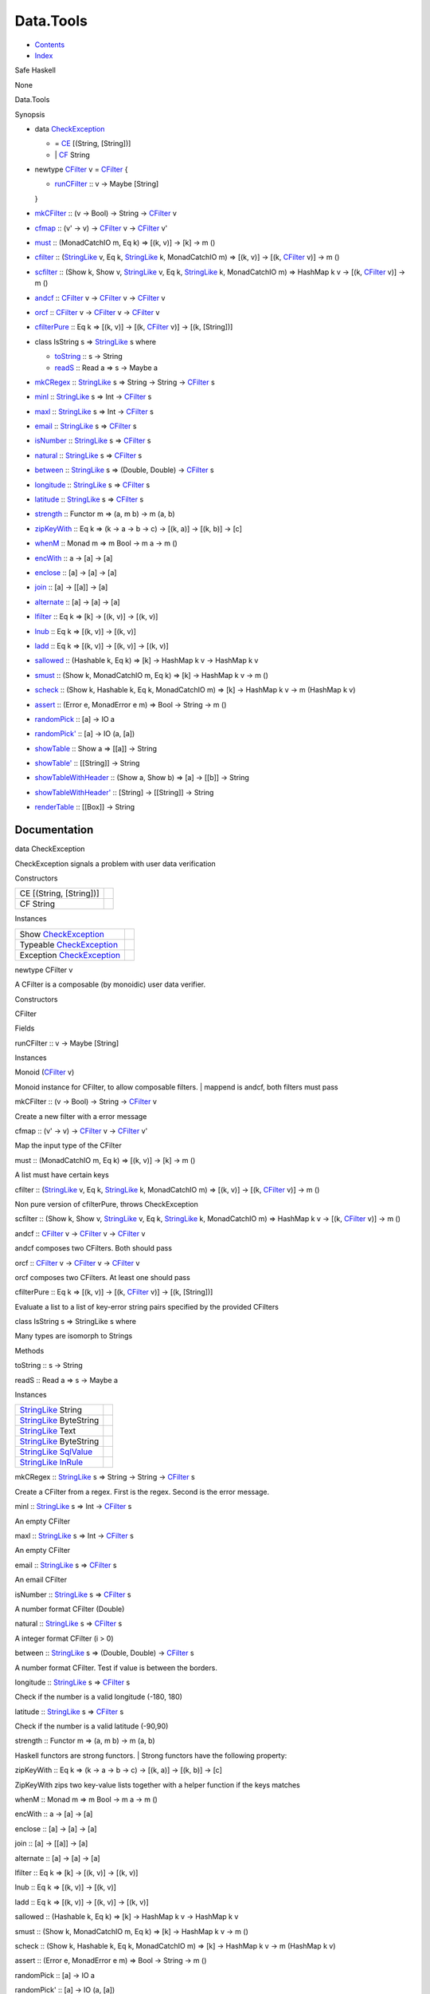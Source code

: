 ==========
Data.Tools
==========

-  `Contents <index.html>`__
-  `Index <doc-index.html>`__

 

Safe Haskell

None

Data.Tools

Synopsis

-  data `CheckException <#t:CheckException>`__

   -  = `CE <#v:CE>`__ [(String, [String])]
   -  \| `CF <#v:CF>`__ String

-  newtype `CFilter <#t:CFilter>`__ v = `CFilter <#v:CFilter>`__ {

   -  `runCFilter <#v:runCFilter>`__ :: v -> Maybe [String]

   }
-  `mkCFilter <#v:mkCFilter>`__ :: (v -> Bool) -> String ->
   `CFilter <Data-Tools.html#t:CFilter>`__ v
-  `cfmap <#v:cfmap>`__ :: (v' -> v) ->
   `CFilter <Data-Tools.html#t:CFilter>`__ v ->
   `CFilter <Data-Tools.html#t:CFilter>`__ v'
-  `must <#v:must>`__ :: (MonadCatchIO m, Eq k) => [(k, v)] -> [k] -> m
   ()
-  `cfilter <#v:cfilter>`__ ::
   (`StringLike <Data-Tools.html#t:StringLike>`__ v, Eq k,
   `StringLike <Data-Tools.html#t:StringLike>`__ k, MonadCatchIO m) =>
   [(k, v)] -> [(k, `CFilter <Data-Tools.html#t:CFilter>`__ v)] -> m ()
-  `scfilter <#v:scfilter>`__ :: (Show k, Show v,
   `StringLike <Data-Tools.html#t:StringLike>`__ v, Eq k,
   `StringLike <Data-Tools.html#t:StringLike>`__ k, MonadCatchIO m) =>
   HashMap k v -> [(k, `CFilter <Data-Tools.html#t:CFilter>`__ v)] -> m
   ()
-  `andcf <#v:andcf>`__ :: `CFilter <Data-Tools.html#t:CFilter>`__ v ->
   `CFilter <Data-Tools.html#t:CFilter>`__ v ->
   `CFilter <Data-Tools.html#t:CFilter>`__ v
-  `orcf <#v:orcf>`__ :: `CFilter <Data-Tools.html#t:CFilter>`__ v ->
   `CFilter <Data-Tools.html#t:CFilter>`__ v ->
   `CFilter <Data-Tools.html#t:CFilter>`__ v
-  `cfilterPure <#v:cfilterPure>`__ :: Eq k => [(k, v)] -> [(k,
   `CFilter <Data-Tools.html#t:CFilter>`__ v)] -> [(k, [String])]
-  class IsString s => `StringLike <#t:StringLike>`__ s where

   -  `toString <#v:toString>`__ :: s -> String
   -  `readS <#v:readS>`__ :: Read a => s -> Maybe a

-  `mkCRegex <#v:mkCRegex>`__ ::
   `StringLike <Data-Tools.html#t:StringLike>`__ s => String -> String
   -> `CFilter <Data-Tools.html#t:CFilter>`__ s
-  `minl <#v:minl>`__ :: `StringLike <Data-Tools.html#t:StringLike>`__ s
   => Int -> `CFilter <Data-Tools.html#t:CFilter>`__ s
-  `maxl <#v:maxl>`__ :: `StringLike <Data-Tools.html#t:StringLike>`__ s
   => Int -> `CFilter <Data-Tools.html#t:CFilter>`__ s
-  `email <#v:email>`__ :: `StringLike <Data-Tools.html#t:StringLike>`__
   s => `CFilter <Data-Tools.html#t:CFilter>`__ s
-  `isNumber <#v:isNumber>`__ ::
   `StringLike <Data-Tools.html#t:StringLike>`__ s =>
   `CFilter <Data-Tools.html#t:CFilter>`__ s
-  `natural <#v:natural>`__ ::
   `StringLike <Data-Tools.html#t:StringLike>`__ s =>
   `CFilter <Data-Tools.html#t:CFilter>`__ s
-  `between <#v:between>`__ ::
   `StringLike <Data-Tools.html#t:StringLike>`__ s => (Double, Double)
   -> `CFilter <Data-Tools.html#t:CFilter>`__ s
-  `longitude <#v:longitude>`__ ::
   `StringLike <Data-Tools.html#t:StringLike>`__ s =>
   `CFilter <Data-Tools.html#t:CFilter>`__ s
-  `latitude <#v:latitude>`__ ::
   `StringLike <Data-Tools.html#t:StringLike>`__ s =>
   `CFilter <Data-Tools.html#t:CFilter>`__ s
-  `strength <#v:strength>`__ :: Functor m => (a, m b) -> m (a, b)
-  `zipKeyWith <#v:zipKeyWith>`__ :: Eq k => (k -> a -> b -> c) -> [(k,
   a)] -> [(k, b)] -> [c]
-  `whenM <#v:whenM>`__ :: Monad m => m Bool -> m a -> m ()
-  `encWith <#v:encWith>`__ :: a -> [a] -> [a]
-  `enclose <#v:enclose>`__ :: [a] -> [a] -> [a]
-  `join <#v:join>`__ :: [a] -> [[a]] -> [a]
-  `alternate <#v:alternate>`__ :: [a] -> [a] -> [a]
-  `lfilter <#v:lfilter>`__ :: Eq k => [k] -> [(k, v)] -> [(k, v)]
-  `lnub <#v:lnub>`__ :: Eq k => [(k, v)] -> [(k, v)]
-  `ladd <#v:ladd>`__ :: Eq k => [(k, v)] -> [(k, v)] -> [(k, v)]
-  `sallowed <#v:sallowed>`__ :: (Hashable k, Eq k) => [k] -> HashMap k
   v -> HashMap k v
-  `smust <#v:smust>`__ :: (Show k, MonadCatchIO m, Eq k) => [k] ->
   HashMap k v -> m ()
-  `scheck <#v:scheck>`__ :: (Show k, Hashable k, Eq k, MonadCatchIO m)
   => [k] -> HashMap k v -> m (HashMap k v)
-  `assert <#v:assert>`__ :: (Error e, MonadError e m) => Bool -> String
   -> m ()
-  `randomPick <#v:randomPick>`__ :: [a] -> IO a
-  `randomPick' <#v:randomPick-39->`__ :: [a] -> IO (a, [a])
-  `showTable <#v:showTable>`__ :: Show a => [[a]] -> String
-  `showTable' <#v:showTable-39->`__ :: [[String]] -> String
-  `showTableWithHeader <#v:showTableWithHeader>`__ :: (Show a, Show b)
   => [a] -> [[b]] -> String
-  `showTableWithHeader' <#v:showTableWithHeader-39->`__ :: [String] ->
   [[String]] -> String
-  `renderTable <#v:renderTable>`__ :: [[Box]] -> String

Documentation
=============

data CheckException

CheckException signals a problem with user data verification

Constructors

+---------------------------+-----+
| CE [(String, [String])]   |     |
+---------------------------+-----+
| CF String                 |     |
+---------------------------+-----+

Instances

+-------------------------------------------------------------------+-----+
| Show `CheckException <Data-Tools.html#t:CheckException>`__        |     |
+-------------------------------------------------------------------+-----+
| Typeable `CheckException <Data-Tools.html#t:CheckException>`__    |     |
+-------------------------------------------------------------------+-----+
| Exception `CheckException <Data-Tools.html#t:CheckException>`__   |     |
+-------------------------------------------------------------------+-----+

newtype CFilter v

A CFilter is a composable (by monoidic) user data verifier.

Constructors

CFilter

 

Fields

runCFilter :: v -> Maybe [String]
     

Instances

Monoid (`CFilter <Data-Tools.html#t:CFilter>`__ v)

Monoid instance for CFilter, to allow composable filters. \| mappend is
andcf, both filters must pass

mkCFilter :: (v -> Bool) -> String ->
`CFilter <Data-Tools.html#t:CFilter>`__ v

Create a new filter with a error message

cfmap :: (v' -> v) -> `CFilter <Data-Tools.html#t:CFilter>`__ v ->
`CFilter <Data-Tools.html#t:CFilter>`__ v'

Map the input type of the CFilter

must :: (MonadCatchIO m, Eq k) => [(k, v)] -> [k] -> m ()

A list must have certain keys

cfilter :: (`StringLike <Data-Tools.html#t:StringLike>`__ v, Eq k,
`StringLike <Data-Tools.html#t:StringLike>`__ k, MonadCatchIO m) => [(k,
v)] -> [(k, `CFilter <Data-Tools.html#t:CFilter>`__ v)] -> m ()

Non pure version of cfilterPure, throws CheckException

scfilter :: (Show k, Show v,
`StringLike <Data-Tools.html#t:StringLike>`__ v, Eq k,
`StringLike <Data-Tools.html#t:StringLike>`__ k, MonadCatchIO m) =>
HashMap k v -> [(k, `CFilter <Data-Tools.html#t:CFilter>`__ v)] -> m ()

andcf :: `CFilter <Data-Tools.html#t:CFilter>`__ v ->
`CFilter <Data-Tools.html#t:CFilter>`__ v ->
`CFilter <Data-Tools.html#t:CFilter>`__ v

andcf composes two CFilters. Both should pass

orcf :: `CFilter <Data-Tools.html#t:CFilter>`__ v ->
`CFilter <Data-Tools.html#t:CFilter>`__ v ->
`CFilter <Data-Tools.html#t:CFilter>`__ v

orcf composes two CFilters. At least one should pass

cfilterPure :: Eq k => [(k, v)] -> [(k,
`CFilter <Data-Tools.html#t:CFilter>`__ v)] -> [(k, [String])]

Evaluate a list to a list of key-error string pairs specified by the
provided CFilters

class IsString s => StringLike s where

Many types are isomorph to Strings

Methods

toString :: s -> String

readS :: Read a => s -> Maybe a

Instances

+----------------------------------------------------------------------------------------------------+-----+
| `StringLike <Data-Tools.html#t:StringLike>`__ String                                               |     |
+----------------------------------------------------------------------------------------------------+-----+
| `StringLike <Data-Tools.html#t:StringLike>`__ ByteString                                           |     |
+----------------------------------------------------------------------------------------------------+-----+
| `StringLike <Data-Tools.html#t:StringLike>`__ Text                                                 |     |
+----------------------------------------------------------------------------------------------------+-----+
| `StringLike <Data-Tools.html#t:StringLike>`__ ByteString                                           |     |
+----------------------------------------------------------------------------------------------------+-----+
| `StringLike <Data-Tools.html#t:StringLike>`__ `SqlValue <Data-SqlTransaction.html#t:SqlValue>`__   |     |
+----------------------------------------------------------------------------------------------------+-----+
| `StringLike <Data-Tools.html#t:StringLike>`__ `InRule <Data-InRules.html#t:InRule>`__              |     |
+----------------------------------------------------------------------------------------------------+-----+

mkCRegex :: `StringLike <Data-Tools.html#t:StringLike>`__ s => String ->
String -> `CFilter <Data-Tools.html#t:CFilter>`__ s

Create a CFilter from a regex. First is the regex. Second is the error
message.

minl :: `StringLike <Data-Tools.html#t:StringLike>`__ s => Int ->
`CFilter <Data-Tools.html#t:CFilter>`__ s

An empty CFilter

maxl :: `StringLike <Data-Tools.html#t:StringLike>`__ s => Int ->
`CFilter <Data-Tools.html#t:CFilter>`__ s

An empty CFilter

email :: `StringLike <Data-Tools.html#t:StringLike>`__ s =>
`CFilter <Data-Tools.html#t:CFilter>`__ s

An email CFilter

isNumber :: `StringLike <Data-Tools.html#t:StringLike>`__ s =>
`CFilter <Data-Tools.html#t:CFilter>`__ s

A number format CFilter (Double)

natural :: `StringLike <Data-Tools.html#t:StringLike>`__ s =>
`CFilter <Data-Tools.html#t:CFilter>`__ s

A integer format CFilter (i > 0)

between :: `StringLike <Data-Tools.html#t:StringLike>`__ s => (Double,
Double) -> `CFilter <Data-Tools.html#t:CFilter>`__ s

A number format CFilter. Test if value is between the borders.

longitude :: `StringLike <Data-Tools.html#t:StringLike>`__ s =>
`CFilter <Data-Tools.html#t:CFilter>`__ s

Check if the number is a valid longitude (-180, 180)

latitude :: `StringLike <Data-Tools.html#t:StringLike>`__ s =>
`CFilter <Data-Tools.html#t:CFilter>`__ s

Check if the number is a valid latitude (-90,90)

strength :: Functor m => (a, m b) -> m (a, b)

Haskell functors are strong functors. \| Strong functors have the
following property:

zipKeyWith :: Eq k => (k -> a -> b -> c) -> [(k, a)] -> [(k, b)] -> [c]

ZipKeyWith zips two key-value lists together with a helper function if
the keys matches

whenM :: Monad m => m Bool -> m a -> m ()

encWith :: a -> [a] -> [a]

enclose :: [a] -> [a] -> [a]

join :: [a] -> [[a]] -> [a]

alternate :: [a] -> [a] -> [a]

lfilter :: Eq k => [k] -> [(k, v)] -> [(k, v)]

lnub :: Eq k => [(k, v)] -> [(k, v)]

ladd :: Eq k => [(k, v)] -> [(k, v)] -> [(k, v)]

sallowed :: (Hashable k, Eq k) => [k] -> HashMap k v -> HashMap k v

smust :: (Show k, MonadCatchIO m, Eq k) => [k] -> HashMap k v -> m ()

scheck :: (Show k, Hashable k, Eq k, MonadCatchIO m) => [k] -> HashMap k
v -> m (HashMap k v)

assert :: (Error e, MonadError e m) => Bool -> String -> m ()

randomPick :: [a] -> IO a

randomPick' :: [a] -> IO (a, [a])

showTable :: Show a => [[a]] -> String

showTable' :: [[String]] -> String

showTableWithHeader :: (Show a, Show b) => [a] -> [[b]] -> String

showTableWithHeader' :: [String] -> [[String]] -> String

renderTable :: [[Box]] -> String

Produced by `Haddock <http://www.haskell.org/haddock/>`__ version 2.11.0
